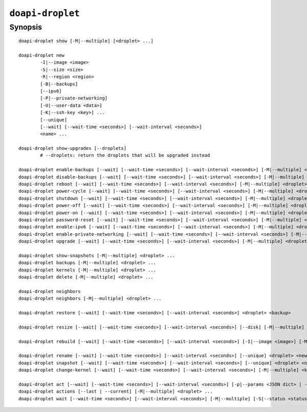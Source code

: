.. module:: doapi

``doapi-droplet``
-----------------

Synopsis
^^^^^^^^

.. Add ``doapi-droplet [<universal options>]`` once "implicit show" is supported

::

    doapi-droplet show [-M|--multiple] [<droplet> ...]

    doapi-droplet new
            -I|--image <image>
            -S|--size <size>
            -R|--region <region>
            [-B|--backups]
            [--ipv6]
            [-P|--private-networking]
            [-U|--user-data <data>]
            [-K|--ssh-key <key>] ...
            [--unique]
            [--wait] [--wait-time <seconds>] [--wait-interval <seconds>]
            <name> ...

    doapi-droplet show-upgrades [--droplets]
            # --droplets: return the droplets that will be upgraded instead

    doapi-droplet enable-backups [--wait] [--wait-time <seconds>] [--wait-interval <seconds>] [-M|--multiple] <droplet> ...
    doapi-droplet disable-backups [--wait] [--wait-time <seconds>] [--wait-interval <seconds>] [-M|--multiple] <droplet> ...
    doapi-droplet reboot [--wait] [--wait-time <seconds>] [--wait-interval <seconds>] [-M|--multiple] <droplet> ...
    doapi-droplet power-cycle [--wait] [--wait-time <seconds>] [--wait-interval <seconds>] [-M|--multiple] <droplet> ...
    doapi-droplet shutdown [--wait] [--wait-time <seconds>] [--wait-interval <seconds>] [-M|--multiple] <droplet> ...
    doapi-droplet power-off [--wait] [--wait-time <seconds>] [--wait-interval <seconds>] [-M|--multiple] <droplet> ...
    doapi-droplet power-on [--wait] [--wait-time <seconds>] [--wait-interval <seconds>] [-M|--multiple] <droplet> ...
    doapi-droplet password-reset [--wait] [--wait-time <seconds>] [--wait-interval <seconds>] [-M|--multiple] <droplet> ...
    doapi-droplet enable-ipv6 [--wait] [--wait-time <seconds>] [--wait-interval <seconds>] [-M|--multiple] <droplet> ...
    doapi-droplet enable-private-networking [--wait] [--wait-time <seconds>] [--wait-interval <seconds>] [-M|--multiple] <droplet> ...
    doapi-droplet upgrade [--wait] [--wait-time <seconds>] [--wait-interval <seconds>] [-M|--multiple] <droplet> ...

    doapi-droplet show-snapshots [-M|--multiple] <droplet> ...
    doapi-droplet backups [-M|--multiple] <droplet> ...
    doapi-droplet kernels [-M|--multiple] <droplet> ...
    doapi-droplet delete [-M|--multiple] <droplet> ...

    doapi-droplet neighbors
    doapi-droplet neighbors [-M|--multiple] <droplet> ...

    doapi-droplet restore [--wait] [--wait-time <seconds>] [--wait-interval <seconds>] <droplet> <backup>

    doapi-droplet resize [--wait] [--wait-time <seconds>] [--wait-interval <seconds>] [--disk] [-M|--multiple] <size> <droplet> ...

    doapi-droplet rebuild [--wait] [--wait-time <seconds>] [--wait-interval <seconds>] [-I|--image <image>] [-M|--multiple] <droplet> ...

    doapi-droplet rename [--wait] [--wait-time <seconds>] [--wait-interval <seconds>] [--unique] <droplet> <new name>
    doapi-droplet snapshot [--wait] [--wait-time <seconds>] [--wait-interval <seconds>] [--unique] <droplet> <name>
    doapi-droplet change-kernel [--wait] [--wait-time <seconds>] [--wait-interval <seconds>] [-M|--multiple] <kernel> <droplet> ...

    doapi-droplet act [--wait] [--wait-time <seconds>] [--wait-interval <seconds>] [-p|--params <JSON dict> | -P|--param-file <file>] [-M|--multiple] <type> <droplet> ...
    doapi-droplet actions [--last | --current] [-M|--multiple] <droplet> ...
    doapi-droplet wait [--wait-time <seconds>] [--wait-interval <seconds>] [-M|--multiple] [-S|--status <status>] <droplet> ...

